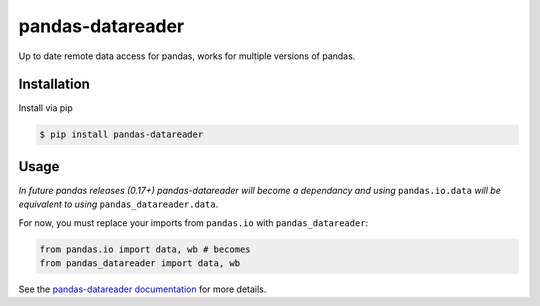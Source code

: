 pandas-datareader
=================

Up to date remote data access for pandas, works for multiple versions of pandas.

.. image:: https://travis-ci.org/pydata/pandas-datareader.svg?branch=master
    :target: https://travis-ci.org/pydata/pandas-datareader

.. image:: https://coveralls.io/repos/pydata/pandas-datareader/badge.svg?branch=master
    :target: https://coveralls.io/r/pydata/pandas-datareader

.. image:: https://readthedocs.org/projects/pandas-datareader/badge/?version=latest
    :target: http://pandas-datareader.readthedocs.org/en/latest/

Installation
------------

Install via pip

.. code-block:: shell

   $ pip install pandas-datareader

Usage
-----

*In future pandas releases (0.17+) pandas-datareader will become a dependancy and using* ``pandas.io.data``
*will be equivalent to using* ``pandas_datareader.data``.

For now, you must replace your imports from ``pandas.io`` with ``pandas_datareader``:

.. code-block:: python

   from pandas.io import data, wb # becomes
   from pandas_datareader import data, wb


See the `pandas-datareader documentation <http://pandas-datareader.readthedocs.org/>`_ for more details.


